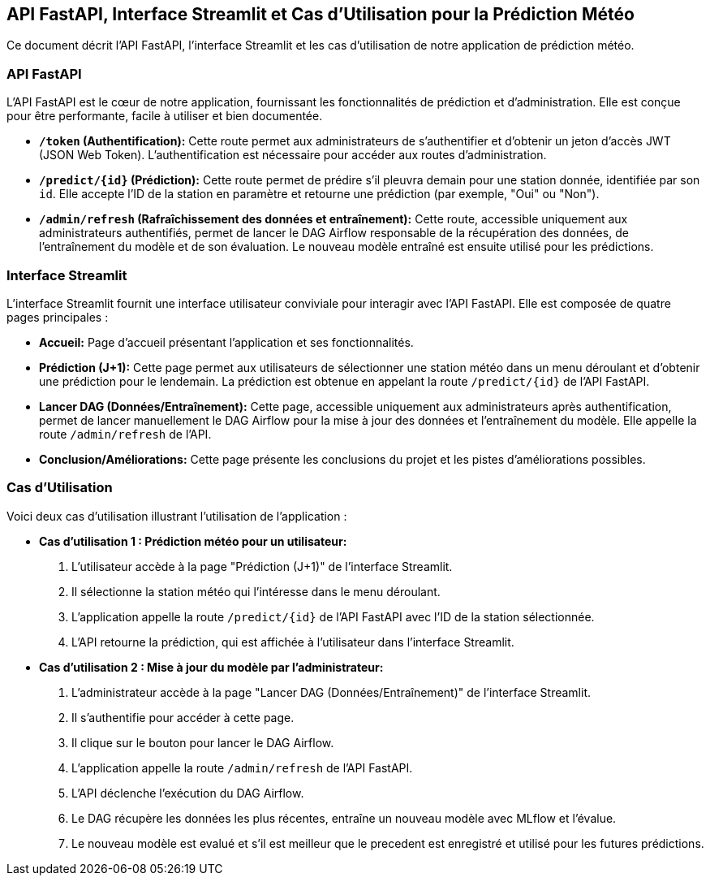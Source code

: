 ## API FastAPI, Interface Streamlit et Cas d'Utilisation pour la Prédiction Météo

Ce document décrit l'API FastAPI, l'interface Streamlit et les cas d'utilisation de notre application de prédiction météo.

### API FastAPI

L'API FastAPI est le cœur de notre application, fournissant les fonctionnalités de prédiction et d'administration.  Elle est conçue pour être performante, facile à utiliser et bien documentée.

* **`/token` (Authentification):**  Cette route permet aux administrateurs de s'authentifier et d'obtenir un jeton d'accès JWT (JSON Web Token).  L'authentification est nécessaire pour accéder aux routes d'administration.
* **`/predict/{id}` (Prédiction):**  Cette route permet de prédire s'il pleuvra demain pour une station donnée, identifiée par son `id`.  Elle accepte l'ID de la station en paramètre et retourne une prédiction (par exemple, "Oui" ou "Non").
* **`/admin/refresh` (Rafraîchissement des données et entraînement):**  Cette route, accessible uniquement aux administrateurs authentifiés, permet de lancer le DAG Airflow responsable de la récupération des données, de l'entraînement du modèle et de son évaluation.  Le nouveau modèle entraîné est ensuite utilisé pour les prédictions.

### Interface Streamlit

L'interface Streamlit fournit une interface utilisateur conviviale pour interagir avec l'API FastAPI.  Elle est composée de quatre pages principales :

* **Accueil:**  Page d'accueil présentant l'application et ses fonctionnalités.
* **Prédiction (J+1):**  Cette page permet aux utilisateurs de sélectionner une station météo dans un menu déroulant et d'obtenir une prédiction pour le lendemain.  La prédiction est obtenue en appelant la route `/predict/{id}` de l'API FastAPI.
* **Lancer DAG (Données/Entraînement):**  Cette page, accessible uniquement aux administrateurs après authentification, permet de lancer manuellement le DAG Airflow pour la mise à jour des données et l'entraînement du modèle.  Elle appelle la route `/admin/refresh` de l'API.
* **Conclusion/Améliorations:**  Cette page présente les conclusions du projet et les pistes d'améliorations possibles.

### Cas d'Utilisation

Voici deux cas d'utilisation illustrant l'utilisation de l'application :

* **Cas d'utilisation 1 : Prédiction météo pour un utilisateur:**

    1. L'utilisateur accède à la page "Prédiction (J+1)" de l'interface Streamlit.
    2. Il sélectionne la station météo qui l'intéresse dans le menu déroulant.
    3. L'application appelle la route `/predict/{id}` de l'API FastAPI avec l'ID de la station sélectionnée.
    4. L'API retourne la prédiction, qui est affichée à l'utilisateur dans l'interface Streamlit.

* **Cas d'utilisation 2 : Mise à jour du modèle par l'administrateur:**

    1. L'administrateur accède à la page "Lancer DAG (Données/Entraînement)" de l'interface Streamlit.
    2. Il s'authentifie pour accéder à cette page.
    3. Il clique sur le bouton pour lancer le DAG Airflow.
    4. L'application appelle la route `/admin/refresh` de l'API FastAPI.
    5. L'API déclenche l'exécution du DAG Airflow.
    6. Le DAG récupère les données les plus récentes, entraîne un nouveau modèle avec MLflow et l'évalue.
    7. Le nouveau modèle est evalué et s'il est meilleur que le precedent est enregistré et utilisé pour les futures prédictions.

